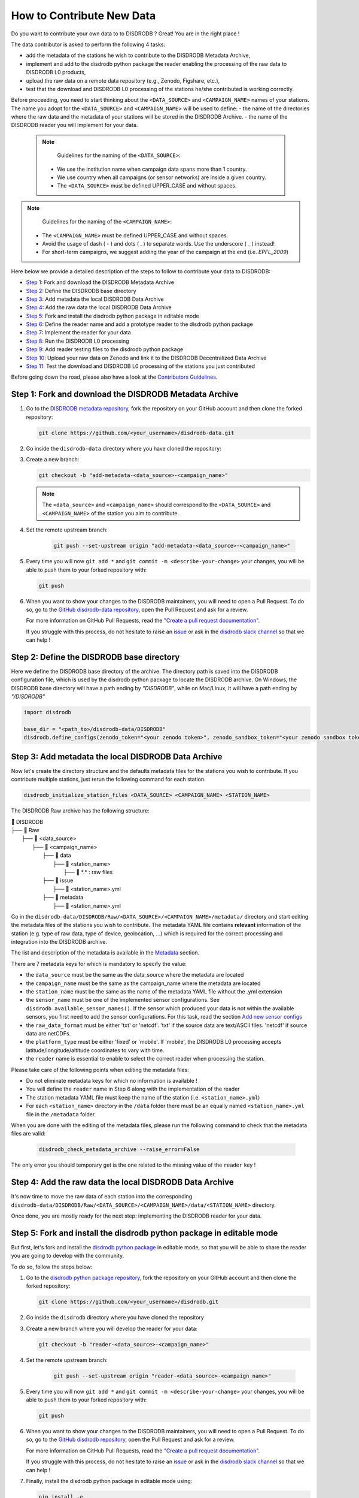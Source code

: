 ==============================
How to Contribute New Data
==============================

Do you want to contribute your own data to to DISDRODB ? Great! You are in the right place !

The data contributor is asked to perform the following 4 tasks:

- add the metadata of the stations he wish to contribute to the DISDRODB Metadata Archive,
- implement and add to the disdrodb python package the reader enabling the processing of the raw data to DISDRODB L0 products,
- upload the raw data on a remote data repository (e.g., Zenodo, Figshare, etc.),
- test that the download and DISDRODB L0 processing of the stations he/she contributed is working correctly.

Before proceeding, you need to start thinking about the ``<DATA_SOURCE>`` and ``<CAMPAIGN_NAME>`` names of your stations.
The name you adopt for the ``<DATA_SOURCE>`` and ``<CAMPAIGN_NAME>`` will be used to define:
-  the name of the directories where the raw data and the metadata of your stations will be stored in the DISDRODB Archive.
-  the name of the DISDRODB reader you will implement for your data.

 .. note::
	Guidelines for the naming of the ``<DATA_SOURCE>``:

    * We use the institution name when campaign data spans more than 1 country.

    * We use country when all campaigns (or sensor networks) are inside a given country.

    * The ``<DATA_SOURCE>`` must be defined UPPER_CASE and without spaces.


.. note::
	Guidelines for the naming of the ``<CAMPAIGN_NAME>``:

    * The ``<CAMPAIGN_NAME>`` must be defined UPPER_CASE and without spaces.

    * Avoid the usage of dash ( - ) and dots ( . ) to separate words. Use the underscore ( _ ) instead!

    * For short-term campaigns, we suggest adding the year of the campaign at the end (i.e. `EPFL_2009`)


Here below we provide a detailed description of the steps to follow to contribute your data to DISDRODB:

* `Step 1 <#step1>`_: Fork and download the DISDRODB Metadata Archive
* `Step 2 <#step2>`_: Define the DISDRODB base directory
* `Step 3 <#step3>`_: Add metadata the local DISDRODB Data Archive
* `Step 4 <#step4>`_: Add the raw data the local DISDRODB Data Archive
* `Step 5 <#step5>`_: Fork and install the disdrodb python package in editable mode
* `Step 6 <#step6>`_: Define the reader name and add a prototype reader to the disdrodb python package
* `Step 7 <#step7>`_: Implement the reader for your data
* `Step 8 <#step8>`_: Run the DISDRODB L0 processing
* `Step 9 <#step9>`_: Add reader testing files to the disdrodb python package
* `Step 10 <#step10>`_: Upload your raw data on Zenodo and link it to the DISDRODB Decentralized Data Archive
* `Step 11 <#step11>`_: Test the download and DISDRODB L0 processing of the stations you just contributed

Before going down the road, please also have a look at the `Contributors Guidelines <contributors_guidelines.html>`_.

.. _step1:

Step 1: Fork and download the DISDRODB Metadata Archive
--------------------------------------------------------------

1. Go to the `DISDRODB metadata repository <https://github.com/ltelab/disdrodb-data>`__, fork the repository on your GitHub account and then clone the forked repository:

   .. code:: bash

      git clone https://github.com/<your_username>/disdrodb-data.git

2. Go inside the ``disdrodb-data`` directory where you have cloned the repository:

3. Create a new branch:

   .. code:: bash

      git checkout -b "add-metadata-<data_source>-<campaign_name>"

   .. note::
      The ``<data_source>`` and ``<campaign_name>`` should correspond to the ``<DATA_SOURCE>`` and ``<CAMPAIGN_NAME>`` of the station you aim to contribute.

4. Set the remote upstream branch:

    .. code:: bash

      git push --set-upstream origin "add-metadata-<data_source>-<campaign_name>"

5. Every time you will now ``git add *`` and ``git commit -m <describe-your-change>`` your changes, you will be able to push them to your forked repository with:

   .. code:: bash

      git push

6. When you want to show your changes to the DISDRODB maintainers, you will need to open a Pull Request.
   To do so, go to the `GitHub disdrodb-data repository <https://github.com/ltelab/disdrodb-data>`__, open the Pull Request and ask for a review.

   For more information on GitHub Pull Requests, read the
   `"Create a pull request documentation" <https://docs.github.com/en/pull-requests/collaborating-with-pull-requests/proposing-changes-to-your-work-with-pull-requests/creating-a-pull-request>`__.

   If you struggle with this process, do not hesitate to raise an `issue <https://github.com/ltelab/disdrodb-data/issues/new/choose>`__
   or ask in the `disdrodb slack channel <https://join.slack.com/t/disdrodbworkspace/shared_invite/zt-25l4mvgo7-cfBdXalzlWGd4Pt7H~FqoA>`__ so that we can help !

.. _step2:

Step 2: Define the DISDRODB base directory
--------------------------------------------

Here we define the DISDRODB base directory of the archive.
The directory path is saved into the DISDRODB configuration file,
which is used by the disdrodb python package to locate the DISDRODB archive.
On Windows, the DISDRODB base directory will have a path ending by `"\DISDRODB"`,  while on Mac/Linux, it will have a path ending by `"/DISDRODB"`

.. code:: python

    import disdrodb

    base_dir = "<path_to>/disdrodb-data/DISDRODB"
    disdrodb.define_configs(zenodo_token="<your zenodo token>", zenodo_sandbox_token="<your zenodo sandbox token>")


.. _step3:

Step 3: Add metadata the local DISDRODB Data Archive
-----------------------------------------------------------

Now let's create the directory structure and the defaults metadata files for the stations you wish to contribute.
If you contribute multiple stations, just rerun the following command for each station.

.. code:: bash

   disdrodb_initialize_station_files <DATA_SOURCE> <CAMPAIGN_NAME> <STATION_NAME>


The DISDRODB Raw archive has the following structure:

| 📁 DISDRODB
| ├── 📁 Raw
|    ├── 📁 <data_source>
|       ├── 📁 <campaign_name>
|           ├── 📁 data
|               ├── 📁 <station_name>
|                    ├── 📜 \*.\*  : raw files
|           ├── 📁 issue
|               ├── 📜 <station_name>.yml
|           ├── 📁 metadata
|               ├── 📜 <station_name>.yml


Go in the ``disdrodb-data/DISDRODB/Raw/<DATA_SOURCE>/<CAMPAIGN_NAME>/metadata/`` directory and start editing the metadata files
of the stations you wish to contribute.
The metadata YAML file contains **relevant** information of the station (e.g. type of raw data, type of device, geolocation, ...) which is
required for the correct processing and integration into the DISDRODB archive.

The list and description of the metadata is available in the `Metadata <https://disdrodb.readthedocs.io/en/latest/metadata.html>`_ section.

There are 7 metadata keys for which is mandatory to specify the value:

* the ``data_source`` must be the same as the data_source where the metadata are located
* the ``campaign_name`` must be the same as the campaign_name where the metadata are located
* the ``station_name`` must be the same as the name of the metadata YAML file without the .yml extension
* the ``sensor_name`` must be one of the implemented sensor configurations. See ``disdrodb.available_sensor_names()``.
  If the sensor which produced your data is not within the available sensors, you first need to add the sensor
  configurations. For this task, read the section `Add new sensor configs <https://disdrodb.readthedocs.io/en/latest/sensor_configs.html>`_
* the ``raw_data_format`` must be either 'txt' or 'netcdf'. 'txt' if the source data are text/ASCII files. 'netcdf' if source data are netCDFs.
* the ``platform_type`` must be either 'fixed' or 'mobile'. If 'mobile', the DISDRODB L0 processing accepts latitude/longitude/altitude coordinates to vary with time.
* the ``reader`` name is essential to enable to select the correct reader when processing the station.

Please take care of the following points when editing the metadata files:

*  Do not eliminate metadata keys for which no information is available !
*  You will define the ``reader`` name in Step 6 along with the implementation of the reader
*  The station metadata YAML file must keep the name of the station (i.e. ``<station_name>.yml``)
*  For each ``<station_name>`` directory in the ``/data`` folder there must be an equally named ``<station_name>.yml`` file in the ``/metadata`` folder.

When you are done with the editing of the metadata files, please run the following command to check that the metadata files are valid:

   .. code:: bash

      disdrodb_check_metadata_archive --raise_error=False


The only error you should temporary get is the one related to the missing value of the ``reader`` key !

.. _step4:

Step 4: Add the raw data the local DISDRODB Data Archive
---------------------------------------------------------------

It's now time to move the raw data of each station into the corresponding ``disdrodb-data/DISDRODB/Raw/<DATA_SOURCE>/<CAMPAIGN_NAME>/data/<STATION_NAME>`` directory.

Once done, you are mostly ready for the next step: implementing the DISDRODB reader for your data.

.. _step5:

Step 5: Fork and install the disdrodb python package in editable mode
-----------------------------------------------------------------------

But first, let's fork and install the `disdrodb python package  <https://github.com/ltelab/disdrodb>`__ in editable mode,
so that you will be able to share the reader you are going to develop with the community.

To do so, follow the steps below:

1. Go to the `disdrodb python package repository <https://github.com/ltelab/disdrodb>`__, fork the repository on your GitHub account and then clone the forked repository:

   .. code:: bash

      git clone https://github.com/<your_username>/disdrodb.git

2. Go inside the ``disdrodb`` directory where you have cloned the repository

3. Create a new branch where you will develop the reader for your data:

   .. code:: bash

      git checkout -b "reader-<data_source>-<campaign_name>"


4. Set the remote upstream branch:

    .. code:: bash

      git push --set-upstream origin "reader-<data_source>-<campaign_name>"

5. Every time you will now ``git add *`` and ``git commit -m <describe-your-change>`` your changes, you will be able to push them to your forked repository with:

   .. code:: bash

      git push


6. When you want to show your changes to the DISDRODB maintainers, you will need to open a Pull Request.
   To do so, go to the `GitHub disdrodb repository <https://github.com/ltelab/disdrodb>`__, open the Pull Request and ask for a review.

   For more information on GitHub Pull Requests, read the
   `"Create a pull request documentation" <https://docs.github.com/en/pull-requests/collaborating-with-pull-requests/proposing-changes-to-your-work-with-pull-requests/creating-a-pull-request>`__.

   If you struggle with this process, do not hesitate to raise an `issue <https://github.com/ltelab/disdrodb/issues/new/choose>`__
   or ask in the `disdrodb slack channel <https://join.slack.com/t/disdrodbworkspace/shared_invite/zt-25l4mvgo7-cfBdXalzlWGd4Pt7H~FqoA>`__ so that we can help !


7. Finally, install the disdrodb python package in editable mode using:

   .. code:: bash

      pip install -e .


.. _step6:

Step 6: Define the reader name and add a prototype reader to the disdrodb python package
-------------------------------------------------------------------------------------------

DISDRODB readers are python functions that enable to read the raw data of a station.
DISDRODB readers are located inside the disdrodb python package at `disdrodb.l0.reader.<READER_DATA_SOURCE>.<READER_NAME>.py <https://github.com/ltelab/disdrodb/blob/main/disdrodb/l0/readers>`_

In order to guarantee consistency between DISDRODB readers, it is very important to follow a specific nomenclature for ``<READER_NAME>`` and ``<READER_DATA_SOURCE>``

The guidelines for the definition of ``<READER_NAME>`` are:

* The ``<READER_NAME>`` should corresponds to the name of the ``<CAMPAIGN_NAME>``.

* The ``<READER_NAME>`` must be defined UPPER CASE, without spaces.

* However, if a campaign requires different readers (because of different file formats or sensors), the ``<READER_NAME>`` is defined by adding a suffix preceded by an underscore indicating the stations or the sensor for which has been designed. Example: ``"RELAMPAGO_OTT"`` and ``"RELAMPAGO_RD80"``.

* Have a look at the `pre-implemented DISDRODB readers <https://github.com/ltelab/disdrodb/tree/main/disdrodb/l0/readers>`_ to grasp the terminology.

The ``<READER_DATA_SOURCE>`` name typically coincides with the station ``<DATA_SOURCE>`` name.

Since you aim to design a new reader, you can start by copy-pasting
`the reader_template.py <https://github.com/ltelab/disdrodb/blob/main/disdrodb/l0/readers/reader_template.py>`_
python file into the relevant ``disdrodb.l0.reader.<READER_DATA_SOURCE>`` directory and rename it as ``<READER_NAME>.py``.

If the ``<READER_DATA_SOURCE>`` for your reader does not yet exists, create a new directory.

Once the reader template has been copied and renamed in the appropriate location of the disdrodb package,
it's time to **update the value of the ``reader`` key in the metadata files** !!!

The ``reader`` key value must be defined with the pattern ``<READER_DATA_SOURCE>/<READER_NAME>`` where:

* ``<READER_DATA_SOURCE>`` is the parent directory within the disdrodb software where the reader is defined. Typically it coincides with the ``<DATA_SOURCE>`` of the station.

* ``<READER_NAME>`` is the name of the python file where the reader is defined.

For example, to use the `disdrodb.l0.reader.GPM.IFLOODS.py reader <https://github.com/ltelab/disdrodb/tree/main/disdrodb/l0/readers/GPM/IFLOODS.py>`_
to process the data, you specify the ``reader`` name ``GPM/IFLOODS``.

To check you are specifying the correct ``reader`` value in the metadata, adapt the following piece of code to your reader name and run it:
``get_reader_function_from_metadata_key`` should return the reader function:

.. code-block:: python

    from disdrodb.l0.l0_reader import get_reader_function_from_metadata_key

    reader_name = "GPM/IFLOODS"  # <READER_DATA_SOURCE>/<READER_NAME>
    reader = get_reader_function_from_metadata_key(reader_name)
    print(reader)


If you updated the station metadata files, your reader function should also now be retrievable with the following function:

.. code-block:: python

    from disdrodb.l0.l0_reader import get_station_reader_function

    campaign_name = "<CAMPAIGN_NAME>"
    data_source = "<DATA_SOURCE>"
    station_name = "<STATION_NAME>"
    reader = get_station_reader_function(
        data_source=data_source, campaign_name=campaign_name, station_name=station_name
    )

Once you updated your metadata YAML files, check once again the validity of the metadata by running:

   .. code:: bash

      disdrodb_check_metadata_archive


At this point, no error and printed message should appear !!!

If you have any question at this point, you are encountering some issues, or you just want to let the DISRODB maintainers know that you are working on the
implementation of a reader for your data, just  ``git add *``, ``git commit -m <describe-your-change>``, ``git push`` your code changes ...
and open a Pull Request in the `GitHub disdrodb repository <https://github.com/ltelab/disdrodb>`__ and `GitHub disdrodb-data repository <https://github.com/ltelab/disdrodb-data>`__
so that we keep track of your work and we can help you if needed !

.. _step7:

Step 7: Implement the reader for your data
---------------------------------------------

Once the DISDRODB directory structure, reader and metadata are set up, you can start analyzing the content of your data.
To facilitate the task, we provide you with the `reader_preparation Jupyter Notebook Tutorial <https://disdrodb.readthedocs.io/en/latest/reader_preparation.html>`_.
We highly suggest to copy the notebook and adapt it to your own data.

However, before starting adapting the Jupyter Notebook to your own data,
we highly suggest to first try it out with the sample lightweight dataset provided within the disdrodb repository.
Such step-by-step notebook tutorial is also visible in the `Step-by-step reader preparation <#step-by-step-reader-preparation>`_ subsection
of this documentation.

This notebook will guide you through the definition of the 4 relevant DISDRODB reader components:

* The ``glob_patterns`` to search for the data files within the ``.../data/<station_name>`` directory.

* The ``reader_kwargs`` dictionary guides the pandas dataframe creation.

For more information on the possible key-value arguments, read the `pandas <https://pandas.pydata.org/docs/reference/api/pandas.read_csv.html>`_
documentation.

* The ``column_names`` list defines the column names of the read raw text file.

* The ``df_sanitizer_fun()`` function that defines the processing to apply on the read dataframe in order for the dataframe to match the DISDRODB standards.

The dataframe which is returned by the ``df_sanitizer_fun`` must have only columns compliant with the DISDRODB standards !

When this 4 components are correctly defined, they can be transcribed into the reader you defined in `Step 7 <#step7>`_

Now you are ready to test the reader works properly and enable to process all stations data.

If you arrived at this point and you didn't open yet a Pull Request in the `GitHub disdrodb repository <https://github.com/ltelab/disdrodb>`__, do it now so
that the DISDRODB maintainers can review your code and help you with the final steps !

.. _step8:

Step 8: Run the DISDRODB L0 processing
---------------------------------------

To test the reader works properly, the easiest way now it's to run the
DISDRODB L0 processing of the stations for which you added the reader.

To run the processing of a single station, you can run:

    .. code-block:: bash

        disdrodb_run_l0_station <data_source> <campaign_name> <station_name> [parameters]


For example, to process the data of station 10 of the EPFL_2008 campaign, you would run:

    .. code-block:: bash

        disdrodb_run_l0_station EPFL  EPFL_2008 10 --force True --verbose True --parallel False


If no problems arise, try to run the processing for all stations within a campaign, with:

	.. code-block:: bash

		disdrodb_run_l0 --data_sources <data_sources> --campaign_names <campaign_names> [parameters]

For example, to process all stations of the EPFL_2008 campaign, you would run:

	.. code-block:: bash

		disdrodb_run_l0 --data_sources EPFL --campaign_names EPFL_2008 --force True --verbose True --parallel False


.. note::

    * For more details and options related to DISDRODB L0 processing, read the section `Run DISDRODB L0 Processing <https://disdrodb.readthedocs.io/en/latest/l0_processing.html>`_.


The DISDRODB L0 processing generates the DISDRODB `Processed` directories tree illustrated here below.

| 📁 DISDRODB
| ├── 📁 Processed
|    ├── 📁 <data_source>
|       ├── 📁 <campaign_name>
|           ├── 📁 L0A
|               ├── 📁 <station_name>
|                   ├── 📜 \*.parquet
|           ├── 📁 L0B
|               ├── 📁 <station_name>
|                    ├── 📜 \*.nc
|           ├── 📁 info
|           ├── 📁 logs
|               ├── 📁 L0A
|                   ├── 📁 <station_name>
|                        ├── 📜 \*.log
|                   ├── 📜 logs_problem_<station_name>.log
|                   ├── 📜 logs_summary_<station_name>.log
|               ├── 📁 L0B
|                   ├── 📁 <station_name>
|                        ├── 📜 \*.log
|                   ├── 📜 logs_problem_<station_name>.log
|                   ├── 📜 logs_summary_<station_name>.log
|           ├── 📁 metadata
|               ├── 📜 <station_name>.yml


If you inspect the ``logs/L0A`` and ``logs/L0B``, you will see the logging reports of the DISDRODB L0 processing.
For every raw file, a processing log is generated.
The ``logs_summary_<station_name>.log`` summarizes all the logs regarding the processing of a station.
Instead, if the ``logs_problem_<station_name>.log`` file is not present in the logs directory,
it means that the reader you implemented worked correctly, and no errors were raise by DISDRODB.

Otherwise, you need to investigate the reported errors, improve the readers and rerun the DISDRODB L0 processing.
Often, the errors arise from raw text files which are empty or corrupted. In such case, simply remove or sanitize the files.

Reiterate between `Step 4 <#step4>`_  and `Step 5 <#step5>`_ till the DISDRODB L0 processing does not raise errors :)

If you arrived at this point and you didn't open yet a Pull Request in the `GitHub disdrodb repository <https://github.com/ltelab/disdrodb>`__, do it now so
that the DISDRODB maintainers can review your code and help you with the final steps !

.. _step9:

Step 9: Add reader testing files to the disdrodb python package
-------------------------------------------------------------------

If you arrived at this final step, it means that your reader is now almost ready to be shared with the community.

To ensure long-term maintainability of the DISDRODB project, we kindly ask you to provide
a very small testing data sample composed of two raw files.
This enable our Continuous Integration (CI) testing routine to continuously check
that the reader you implemented will provide the expected results also
when someone else will add changes to the disdrodb codebase in the future.

.. note::
	The objective is to run every reader sequentially.
	Therefore, make sure to provide a very small test sample (a few KB in size) in order to limit the computing time.

	The size of the test samples must just be sufficient to guarantee the detection of errors due to code changes.
	The test samples are typically composed by two files and a couple of timesteps with measurements.

You should place you data and config files under the following directory tree:

| 📁 disdrodb/tests/data/check_readers/DISDRODB
| ├── 📁 Raw
|    ├── 📁 <DATA_SOURCE>
|       ├── 📁 <CAMPAIGN_NAME>
|           ├── 📁 issue
|               ├── 📜 <station_name>.yml
|           ├── 📁 metadata
|               ├── 📜 <station_name>.yml
|           ├── 📁 data
|               ├── 📁 <station_name>
|                   ├── 📜 <station_name>.\*
|           ├── 📁 ground_truth
|               ├── 📁 <station_name>
|                   ├── 📜 <station_name>.\*



The ``/data`` folder must contain your raw data files, while the ``/ground_truth`` folder must contain the corresponding ground truth files.

Once the reader is run with the raw data, the output files is compared to the ground truth files. If the files are identical, the reader is considered valid.

If you arrived at this point and you didn't open yet a Pull Request in the `GitHub disdrodb repository <https://github.com/ltelab/disdrodb>`__
and in the `Github DISDRODB Metadata Repository <https://github.com/ltelab/disdrodb-data>`__, do it now so
that the DISDRODB maintainers can review your code and help you with the final steps !

.. note::
   To open a Pull Request in the `Github DISDRODB Metadata Repository <https://github.com/ltelab/disdrodb-data>`__, you need to  ``git push`` the changes
   of your local ``disdrodb-data`` directory.

.. note::
   To open a Pull Request in the `GitHub disdrodb repository <https://github.com/ltelab/disdrodb>`__, you need to ``git push`` the changes
   of your local ``disdrodb`` python package directory.

.. _step10:

Step 10: Upload your raw data on Zenodo and link it to the DISDRODB Decentralized Data Archive
-------------------------------------------------------------------------------------------------

We provide users with a code to easily upload their stations raw data to `Zenodo <https://zenodo.org/>`_.

If you aim to upload the data of a single station, run:

.. code:: bash

   disdrodb_upload_station <DATA SOURCE> <CAMPAIGN_NAME> <STATION_NAME> --platform zenodo.sandbox --force False


If ``--platform zenodo.sandbox`` is specified, you are actually uploading the data in the Zenodo sandbox testing environment.
It's good practice to first upload the station there, to check that everything works fine (see `Step 11 <#step11>`_ below),
and then upload the data in the production environment using ``--platform zenodo``

In order to upload the data to Zenodo, you need to specify the Zenodo tokens into the DISDRODB configuration file with:

.. code:: python

    import disdrodb

    disdrodb.define_configs(zenodo_token="<your zenodo token>", zenodo_sandbox_token="<your zenodo sandbox token>")


To generate the tokens, for `Zenodo go here <https://zenodo.org/account/settings/applications/tokens/new/>`_, while for
`Zenodo Sandbox go here <https://sandbox.zenodo.org/account/settings/applications/tokens/new/>`_. When generating the tokens,
you can choose the name you want (i.e. DISDRODB), but you need to select the ``deposit:actions`` and ``deposit:write`` scopes.

When the token is generated, you will see something similar to the following:
.. image:: /static/zenodo.png


When the command  ``disdrodb_upload_station`` is executed, the data are automatically uploaded on Zenodo.
A link will be displayed that the user must use to go to the Zenodo web interface to manually publish the data.
Please select the community ``DISDRODB`` (see top blue button) before publishing the data !

.. image:: /static/zenodo_publishing_data.png

If you are uploading multiple stations, you can an overview of the data still waiting for publication at:

* `https://sandbox.zenodo.org/me/uploads for the Zenodo Sandbox repository <https://sandbox.zenodo.org/me/uploads>`_

* `https://zenodo.org/me/uploads for the Zenodo repository <https://zenodo.org/me/uploads>`_

Note that:

* when the data are uploaded on Zenodo, the metadata key ``disdrodb_data_url`` of the station is automatically
  updated with the Zenodo URL where the station data are stored (and can be downloaded)

* if the ``authors``, ``authors_url`` and ``institution`` DISDRODB metadata keys are correctly specified
  (i.e. each author information is comma-separated), these keys values are automatically added to the Zenodo metadata
  required for the publication of the data.

* if the station data is not yet published on Zenodo, the data can still already be downloaded (i.e. for testing purposes).


If you feel safe about your data and the whole procedure, you can also use the command below to upload all stations of a given campaign.

.. code:: bash

   disdrodb_upload_archive --data_sources <DATA SOURCE> --campaign_name> <CAMPAIGN_NAME> --platform zenodo.sandbox --force False

Consider that if you previously uploaded data on Zenodo Sandbox for testing purposes, you need to specify ``--force True``
when uploading data to the official Zenodo repository !

.. _step11:

Step 11: Test the download and DISDRODB L0 processing of the stations you just contributed
-------------------------------------------------------------------------------------------

To test that the data upload has been successful, you can try to download the data and run the DISDRODB L0 processing.
However you **must NOT perform this test in the disdrodb-data directory you where working till now** because you would risk to
overwrite/delete the data you just uploaded on Zenodo.

We provide this python script that should enable you to test safely the whole procedure.

.. code:: python

    import disdrodb
    from disdrodb.l0.io import prepare_test_archive

    data_source = "<your_data_source>"
    campaign_name = "<your_campaign>"
    station_name = "<your_campaign>"

    test_base_directory = "/tmp/DISDRODB"
    prepare_test_archive(
        test_base_directory=test_base_directory,
        data_source=data_source,
        campaign_name=campaign_name,
        station_name=station_name,
    )

    disdrodb.download_station(
        base_dir=test_base_directory, data_source=data_source, campaign_name=campaign_name, station_name=station_name
    )
    disdrodb.run_l0_station(
        base_dir=test_base_directory,
        data_source=data_source,
        campaign_name=campaign_name,
        station_name=station_name,
        debugging_mode=True,  # to speed up
    )

When the script finish, check that the content in the ``test_base_directory`` directory is what you expected to be.

If everything looks as expected ... congratulations, you made it !!!

Your Pull Requests will likely be immediately merged and the data and reader will be available to the DISDRODB community.
